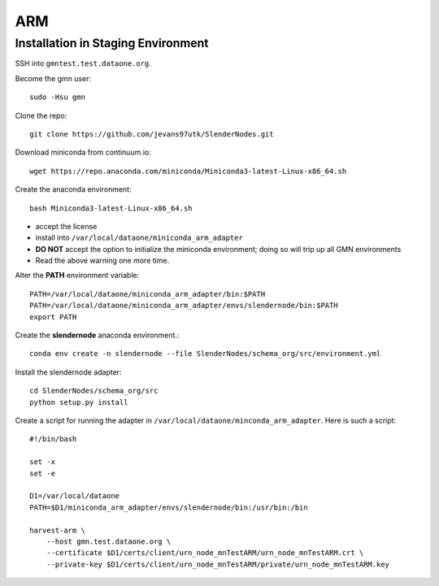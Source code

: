 ===
ARM
===

***********************************
Installation in Staging Environment
***********************************

SSH into ``gmntest.test.dataone.org``.

Become the gmn user::

   sudo -Hsu gmn

Clone the repo::

   git clone https://github.com/jevans97utk/SlenderNodes.git

Download miniconda from continuum.io::

   wget https://repo.anaconda.com/miniconda/Miniconda3-latest-Linux-x86_64.sh

Create the anaconda environment::

   bash Miniconda3-latest-Linux-x86_64.sh

*  accept the license
*  install into ``/var/local/dataone/miniconda_arm_adapter``
*  **DO NOT** accept the option to initialize the miniconda environment; doing so will trip up all GMN environments
*  Read the above warning one more time.

Alter the **PATH** environment variable::

    PATH=/var/local/dataone/miniconda_arm_adapter/bin:$PATH
    PATH=/var/local/dataone/miniconda_arm_adapter/envs/slendernode/bin:$PATH
    export PATH

Create the **slendernode** anaconda environment.::

    conda env create -n slendernode --file SlenderNodes/schema_org/src/environment.yml

Install the slendernode adapter::

   cd SlenderNodes/schema_org/src
   python setup.py install

Create a script for running the adapter in ``/var/local/dataone/minconda_arm_adapter``.  Here is such a script::

    #!/bin/bash

    set -x
    set -e

    D1=/var/local/dataone
    PATH=$D1/miniconda_arm_adapter/envs/slendernode/bin:/usr/bin:/bin

    harvest-arm \
        --host gmn.test.dataone.org \
        --certificate $D1/certs/client/urn_node_mnTestARM/urn_node_mnTestARM.crt \
        --private-key $D1/certs/client/urn_node_mnTestARM/private/urn_node_mnTestARM.key 

